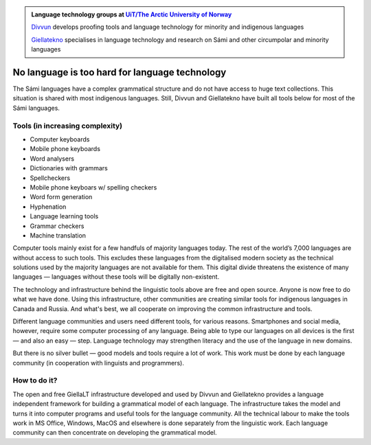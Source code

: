 .. title: Indigenous language technology
.. slug: index
.. date: 2019-04-08 17:29:31 UTC+02:00
.. tags:
.. category:
.. link:
.. description:
.. type: text

.. class:: jumbotron jumbotron-fluid

    .. admonition::
        Language technology groups at `UiT/The Arctic University of Norway <uit.no>`_

        `Divvun <http://divvun.no>`_ develops proofing tools and language technology for minority and indigenous languages

        `Giellatekno <http://giellatekno.uit.no/index.eng.html>`_ specialises in language technology and research on Sámi and other circumpolar and minority languages

No language is too hard for language technology
===============================================

The Sámi languages have a complex grammatical structure and do not have access to huge text collections.
This situation is shared with most indigenous languages. Still, Divvun and Giellatekno have built all tools below for most of the Sámi languages.

Tools (in increasing complexity)
--------------------------------

* Computer keyboards
* Mobile phone keyboards
* Word analysers
* Dictionaries with grammars
* Spellcheckers
* Mobile phone keyboars w/ spelling checkers
* Word form generation
* Hyphenation
* Language learning tools
* Grammar checkers
* Machine translation

Computer tools mainly exist for a few handfuls of majority languages today.
The rest of the world’s 7,000 languages are without access to such tools.
This excludes these languages from the digitalised modern society as the technical solutions used by the majority languages are not available for them.
This digital divide threatens the existence of many languages — languages without these tools will be digitally non-existent.

The technology and infrastructure behind the linguistic tools above are free and open source.
Anyone is now free to do what we have done.
Using this infrastructure, other communities are creating similar tools for indigenous languages in Canada and Russia.
And what's best, we all cooperate on improving the common infrastructure and tools.

Different language communities and users need different tools, for various reasons.
Smartphones and social media, however, require some computer processing of any language.
Being able to type our languages on all devices is the first — and also an easy — step.
Language technology may strengthen literacy and the use of the language in new domains.

But there is no silver bullet — good models and tools require a lot of work.
This work must be done by each language community (in cooperation with linguists and programmers).

How to do it?
-------------

The open and free GiellaLT infrastructure developed and used by Divvun and Giellatekno provides a language independent framework for building a grammatical model of each language.
The infrastructure takes the model and turns it into computer programs and useful tools for the language community.
All the technical labour to make the tools work in MS Office, Windows, MacOS and elsewhere is done separately from the linguistic work.
Each language community can then concentrate on developing the grammatical model.
